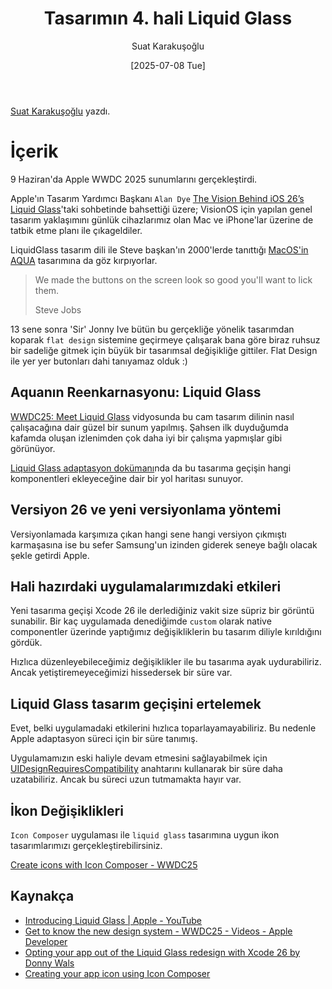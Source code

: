 #+title: Tasarımın 4. hali Liquid Glass
#+date: [2025-07-08 Tue]
#+author: Suat Karakuşoğlu
#+filetags: :iOS:Yazılım:Tasarım:

[[https://tr.linkedin.com/in/suat-karakusoglu][Suat Karakuşoğlu]] yazdı.

[[file://liquid_glass_cover.jpg]]

* İçerik
9 Haziran'da Apple WWDC 2025 sunumlarını gerçekleştirdi.

Apple'ın Tasarım Yardımcı Başkanı =Alan Dye= [[https://www.youtube.com/watch?v=KBAepbcMm4E][The Vision Behind iOS 26’s Liquid Glass]]'taki sohbetinde bahsettiği üzere; VisionOS için yapılan genel tasarım yaklaşımını günlük cihazlarımız olan Mac ve iPhone'lar üzerine de tatbik etme planı ile çıkageldiler.

LiquidGlass tasarım dili ile Steve başkan'ın 2000'lerde tanıttığı [[https://www.youtube.com/watch?v=SZjTIadjr4M][MacOS'in AQUA]] tasarımına da göz kırpıyorlar.

[[file:steve_jobs_aqua_button.jpg]]
#+begin_quote
We made the buttons on the screen look so good you'll want to lick them.

Steve Jobs
#+end_quote

13 sene sonra 'Sir' Jonny Ive bütün bu gerçekliğe yönelik tasarımdan koparak =flat design= sistemine geçirmeye çalışarak bana göre biraz ruhsuz bir sadeliğe gitmek için büyük bir tasarımsal değişikliğe gittiler. Flat Design ile yer yer butonları dahi tanıyamaz olduk :)

[[file:iOS6_to_iOS7.jpg]]

** Aquanın Reenkarnasyonu: Liquid Glass
[[https://www.youtube.com/watch?v=IrGYUq1mklk&ab_channel=AppleDeveloper][WWDC25: Meet Liquid Glass]] vidyosunda bu cam tasarım dilinin nasıl çalışacağına dair güzel bir sunum yapılmış. Şahsen ilk duyduğumda kafamda oluşan izlenimden çok daha iyi bir çalışma yapmışlar gibi görünüyor.

[[https://developer.apple.com/documentation/TechnologyOverviews/adopting-liquid-glass][Liquid Glass adaptasyon dokümanı]]nda da bu tasarıma geçişin hangi komponentleri ekleyeceğine dair bir yol haritası sunuyor.

** Versiyon 26 ve yeni versiyonlama yöntemi
Versiyonlamada karşımıza çıkan hangi sene hangi versiyon çıkmıştı karmaşasına ise bu sefer Samsung'un izinden giderek seneye bağlı olacak şekle getirdi Apple.

** Hali hazırdaki uygulamalarımızdaki etkileri
Yeni tasarıma geçişi Xcode 26 ile derlediğiniz vakit size süpriz bir görüntü sunabilir. Bir kaç uygulamada denediğimde =custom= olarak native componentler üzerinde yaptığımız değişikliklerin bu tasarım diliyle kırıldığını gördük.

Hızlıca düzenleyebileceğimiz değişiklikler ile bu tasarıma ayak uydurabiliriz. Ancak yetiştiremeyeceğimizi hissedersek bir süre var.

** Liquid Glass tasarım geçişini ertelemek
Evet, belki uygulamadaki etkilerini hızlıca toparlayamayabiliriz. Bu nedenle Apple adaptasyon süreci için bir süre tanımış.

Uygulamamızın eski haliyle devam etmesini sağlayabilmek için [[https://developer.apple.com/documentation/BundleResources/Information-Property-List/UIDesignRequiresCompatibility][UIDesignRequiresCompatibility]] anahtarını kullanarak bir süre daha uzatabiliriz. Ancak bu süreci uzun tutmamakta hayır var.

[[file://ui_design_requires_compatibility.jpg]]

** İkon Değişiklikleri
=Icon Composer= uygulaması ile =liquid glass= tasarımına uygun ikon tasarımlarımızı gerçekleştirebilirsiniz.

[[file://icon_liquid_glass.jpg]]

[[https://developer.apple.com/videos/play/wwdc2025/361/][Create icons with Icon Composer - WWDC25]]

** Kaynakça
- [[https://www.youtube.com/watch?v=jGztGfRujSE][Introducing Liquid Glass | Apple - YouTube]]
- [[https://developer.apple.com/videos/play/wwdc2025/356/][Get to know the new design system - WWDC25 - Videos - Apple Developer]]
- [[https://www.donnywals.com/opting-your-app-out-of-the-liquid-glass-redesign-with-xcode-26][Opting your app out of the Liquid Glass redesign with Xcode 26 by Donny Wals]]
- [[https://developer.apple.com/documentation/Xcode/creating-your-app-icon-using-icon-composer][Creating your app icon using Icon Composer]]

